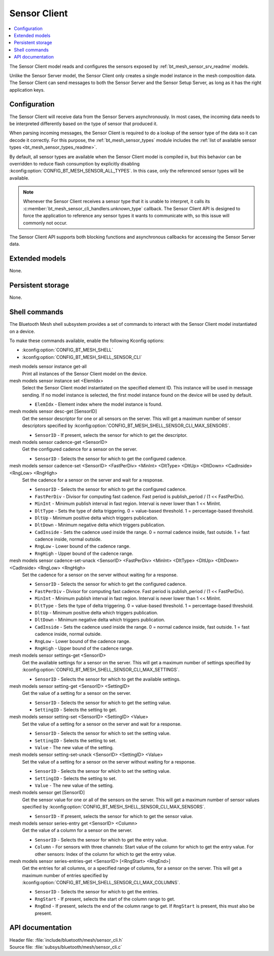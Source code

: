 .. _bt_mesh_sensor_cli_readme:

Sensor Client
#############

.. contents::
   :local:
   :depth: 2

The Sensor Client model reads and configures the sensors exposed by :ref:`bt_mesh_sensor_srv_readme` models.

Unlike the Sensor Server model, the Sensor Client only creates a single model instance in the mesh composition data.
The Sensor Client can send messages to both the Sensor Server and the Sensor Setup Server, as long as it has the right application keys.

Configuration
*************

The Sensor Client will receive data from the Sensor Servers asynchronously.
In most cases, the incoming data needs to be interpreted differently based on the type of sensor that produced it.

When parsing incoming messages, the Sensor Client is required to do a lookup of the sensor type of the data so it can decode it correctly.
For this purpose, the :ref:`bt_mesh_sensor_types` module includes the :ref:`list of available sensor types <bt_mesh_sensor_types_readme>`.

By default, all sensor types are available when the Sensor Client model is compiled in, but this behavior can be overridden to reduce flash consumption by explicitly disabling :kconfig:option:`CONFIG_BT_MESH_SENSOR_ALL_TYPES`.
In this case, only the referenced sensor types will be available.

.. note::
    Whenever the Sensor Client receives a sensor type that it is unable to interpret, it calls its :c:member:`bt_mesh_sensor_cli_handlers.unknown_type` callback.
    The Sensor Client API is designed to force the application to reference any sensor types it wants to communicate with, so this issue will commonly not occur.

The Sensor Client API supports both blocking functions and asynchronous callbacks for accessing the Sensor Server data.

Extended models
***************

None.

Persistent storage
******************

None.

Shell commands
**************

The Bluetooth Mesh shell subsystem provides a set of commands to interact with the Sensor Client model instantiated on a device.

To make these commands available, enable the following Kconfig options:

* :kconfig:option:`CONFIG_BT_MESH_SHELL`
* :kconfig:option:`CONFIG_BT_MESH_SHELL_SENSOR_CLI`

mesh models sensor instance get-all
   Print all instances of the Sensor Client model on the device.


mesh models sensor instance set <ElemIdx>
   Select the Sensor Client model instantiated on the specified element ID.
   This instance will be used in message sending.
   If no model instance is selected, the first model instance found on the device will be used by default.

   * ``ElemIdx`` - Element index where the model instance is found.


mesh models sensor desc-get [SensorID]
   Get the sensor descriptor for one or all sensors on the server.
   This will get a maximum number of sensor descriptors specified by :kconfig:option:`CONFIG_BT_MESH_SHELL_SENSOR_CLI_MAX_SENSORS`.

   * ``SensorID`` - If present, selects the sensor for which to get the descriptor.


mesh models sensor cadence-get <SensorID>
   Get the configured cadence for a sensor on the server.

   * ``SensorID`` - Selects the sensor for which to get the configured cadence.


mesh models sensor cadence-set <SensorID> <FastPerDiv> <MinInt> <DltType> <DltUp> <DltDown> <CadInside> <RngLow> <RngHigh>
   Set the cadence for a sensor on the server and wait for a response.

   * ``SensorID`` - Selects the sensor for which to get the configured cadence.
   * ``FastPerDiv`` - Divisor for computing fast cadence. Fast period is publish_period / (1 << FastPerDiv).
   * ``MinInt`` - Minimum publish interval in fast region. Interval is never lower than 1 << MinInt.
   * ``DltType`` - Sets the type of delta triggering. 0 = value-based threshold. 1 = percentage-based threshold.
   * ``DltUp`` - Minimum positive delta which triggers publication.
   * ``DltDown`` - Minimum negative delta which triggers publication.
   * ``CadInside`` - Sets the cadence used inside the range. 0 = normal cadence inside, fast outside. 1 = fast cadence inside, normal outside.
   * ``RngLow`` - Lower bound of the cadence range.
   * ``RngHigh`` - Upper bound of the cadence range.


mesh models sensor cadence-set-unack <SensorID> <FastPerDiv> <MinInt> <DltType> <DltUp> <DltDown> <CadInside> <RngLow> <RngHigh>
   Set the cadence for a sensor on the server without waiting for a response.

   * ``SensorID`` - Selects the sensor for which to get the configured cadence.
   * ``FastPerDiv`` - Divisor for computing fast cadence. Fast period is publish_period / (1 << FastPerDiv).
   * ``MinInt`` - Minimum publish interval in fast region. Interval is never lower than 1 << MinInt.
   * ``DltType`` - Sets the type of delta triggering. 0 = value-based threshold. 1 = percentage-based threshold.
   * ``DltUp`` - Minimum positive delta which triggers publication.
   * ``DltDown`` - Minimum negative delta which triggers publication.
   * ``CadInside`` - Sets the cadence used inside the range. 0 = normal cadence inside, fast outside. 1 = fast cadence inside, normal outside.
   * ``RngLow`` - Lower bound of the cadence range.
   * ``RngHigh`` - Upper bound of the cadence range.


mesh models sensor settings-get <SensorID>
   Get the available settings for a sensor on the server.
   This will get a maximum number of settings specified by :kconfig:option:`CONFIG_BT_MESH_SHELL_SENSOR_CLI_MAX_SETTINGS`.

   * ``SensorID`` - Selects the sensor for which to get the available settings.


mesh models sensor setting-get <SensorID> <SettingID>
   Get the value of a setting for a sensor on the server.

   * ``SensorID`` - Selects the sensor for which to get the setting value.
   * ``SettingID`` - Selects the setting to get.


mesh models sensor setting-set <SensorID> <SettingID> <Value>
   Set the value of a setting for a sensor on the server and wait for a response.

   * ``SensorID`` - Selects the sensor for which to set the setting value.
   * ``SettingID`` - Selects the setting to set.
   * ``Value`` - The new value of the setting.


mesh models sensor setting-set-unack <SensorID> <SettingID> <Value>
   Set the value of a setting for a sensor on the server without waiting for a response.

   * ``SensorID`` - Selects the sensor for which to set the setting value.
   * ``SettingID`` - Selects the setting to set.
   * ``Value`` - The new value of the setting.


mesh models sensor get [SensorID]
   Get the sensor value for one or all of the sensors on the server.
   This will get a maximum number of sensor values specified by :kconfig:option:`CONFIG_BT_MESH_SHELL_SENSOR_CLI_MAX_SENSORS`.

   * ``SensorID`` - If present, selects the sensor for which to get the sensor value.


mesh models sensor series-entry get <SensorID> <Column>
   Get the value of a column for a sensor on the server.

   * ``SensorID`` - Selects the sensor for which to get the entry value.
   * ``Column`` - For sensors with three channels: Start value of the column for which to get the entry value. For other sensors: Index of the column for which to get the entry value.


mesh models sensor series-entries-get <SensorID> [<RngStart> <RngEnd>]
   Get the entries for all columns, or a specified range of columns, for a sensor on the server.
   This will get a maximum number of entries specified by :kconfig:option:`CONFIG_BT_MESH_SHELL_SENSOR_CLI_MAX_COLUMNS`.

   * ``SensorID`` - Selects the sensor for which to get the entries.
   * ``RngStart`` - If present, selects the start of the column range to get.
   * ``RngEnd`` - If present, selects the end of the column range to get. If ``RngStart`` is present, this must also be present.


API documentation
*****************

| Header file: :file:`include/bluetooth/mesh/sensor_cli.h`
| Source file: :file:`subsys/bluetooth/mesh/sensor_cli.c`

.. doxygengroup:: bt_mesh_sensor_cli
